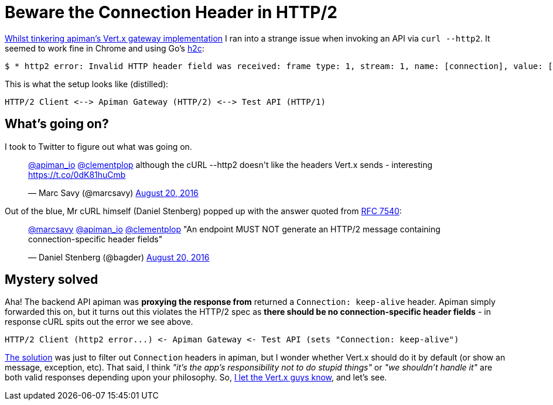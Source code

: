 = Beware the Connection Header in HTTP/2
:url-prev: http://www.rhymewithgravy.com/2016/08/21/Setting-up-Vertx-HTT-P-with-JKS.html
:url-h2c: https://github.com/fstab/h2c
:url-rfc7540: https://tools.ietf.org/html/rfc7540#section-3.2.1
:hp-tags: vertx, apiman, http2

{url-prev}[Whilst tinkering apiman's Vert.x gateway implementation] I ran into a strange issue when invoking an API via `curl --http2`. It seemed to work fine in Chrome and using Go's {url-h2c}[h2c]:

 $ * http2 error: Invalid HTTP header field was received: frame type: 1, stream: 1, name: [connection], value: [keep-alive]

This is what the setup looks like (distilled):

```
HTTP/2 Client <--> Apiman Gateway (HTTP/2) <--> Test API (HTTP/1)
```
     
== What's going on?

I took to Twitter to figure out what was going on.

++++
<blockquote class="twitter-tweet" data-lang="en"><p lang="en" dir="ltr"><a href="https://twitter.com/apiman_io">@apiman_io</a> <a href="https://twitter.com/clementplop">@clementplop</a> although the cURL --http2 doesn&#39;t like the headers Vert.x sends - interesting <a href="https://t.co/0dK81huCmb">https://t.co/0dK81huCmb</a></p>&mdash; Marc Savy (@marcsavy) <a href="https://twitter.com/marcsavy/status/767038443151036416">August 20, 2016</a></blockquote>
<script async src="//platform.twitter.com/widgets.js" charset="utf-8"></script>
++++

Out of the blue, Mr cURL himself (Daniel Stenberg) popped up with the answer quoted from {url-rfc7540}[RFC 7540]:

++++
<blockquote class="twitter-tweet" data-lang="en"><p lang="en" dir="ltr"><a href="https://twitter.com/marcsavy">@marcsavy</a> <a href="https://twitter.com/apiman_io">@apiman_io</a> <a href="https://twitter.com/clementplop">@clementplop</a> &quot;An endpoint MUST NOT generate an HTTP/2 message containing connection-specific header fields&quot;</p>&mdash; Daniel Stenberg (@bagder) <a href="https://twitter.com/bagder/status/767052367686688768">August 20, 2016</a></blockquote>
<script async src="//platform.twitter.com/widgets.js" charset="utf-8"></script>
++++

== Mystery solved

Aha! The backend API apiman was *proxying the response from* returned a `Connection: keep-alive` header. Apiman simply forwarded this on, but it turns out this violates the HTTP/2 spec as *there should be no connection-specific header fields* - in response cURL spits out the error we see above. 

```
HTTP/2 Client (http2 error...) <- Apiman Gateway <- Test API (sets "Connection: keep-alive")
```

https://github.com/apiman/apiman/pull/498[The solution] was just to filter out `Connection` headers in apiman, but I wonder whether Vert.x should do it by default (or show an message, exception, etc). That said, I think _"it's the app's responsibility not to do stupid things"_ or _"we shouldn't handle it"_ are both valid responses depending upon your philosophy. So, https://twitter.com/julienviet/status/767385923633967105[I let the Vert.x guys know], and let's see. 


 